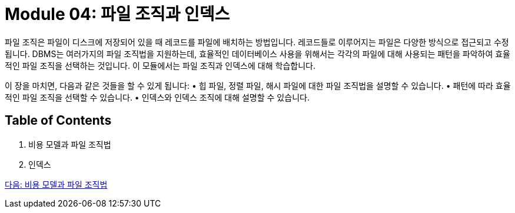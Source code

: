 = Module 04: 파일 조직과 인덱스

파일 조직은 파일이 디스크에 저장되어 있을 때 레코드를 파일에 배치하는 방법입니다. 레코드들로 이루어지는 파일은 다양한 방식으로 접근되고 수정됩니다. DBMS는 여러가지의 파일 조직법을 지원하는데, 효율적인 데이터베이스 사용을 위해서는 각각의 파일에 대해 사용되는 패턴을 파악하여 효율적인 파일 조직을 선택하는 것입니다. 이 모듈에서는 파일 조직과 인덱스에 대해 학습합니다.

이 장을 마치면, 다음과 같은 것들을 할 수 있게 됩니다:
•	힙 파일, 정렬 파일, 해시 파일에 대한 파일 조직법을 설명할 수 있습니다.
•	패턴에 따라 효율적인 파일 조직을 선택할 수 있습니다.
•	인덱스와 인덱스 조직에 대해 설명할 수 있습니다.

== Table of Contents
1.	비용 모델과 파일 조직법
2.	인덱스

link:./02_cost_file.adoc[다음: 비용 모델과 파일 조직법]